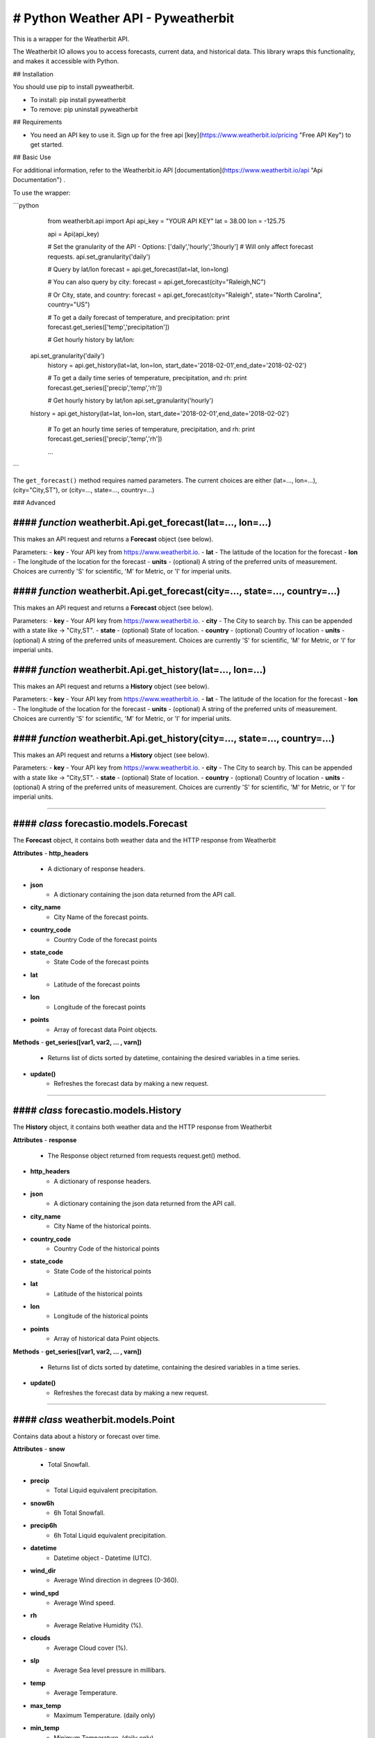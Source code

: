 *******************
# Python Weather API - Pyweatherbit
*******************

This is a wrapper for the Weatherbit API.

The Weatherbit IO allows you to access forecasts, current data, and historical data. This library wraps this functionality, and makes it accessible with Python.


## Installation

You should use pip to install pyweatherbit.

* To install: pip install pyweatherbit
* To remove:  pip uninstall pyweatherbit

## Requirements


- You need an API key to use it. Sign up for the free api [key](https://www.weatherbit.io/pricing "Free API Key") to get started.


## Basic Use


For additional information, refer to the Weatherbit.io API [documentation](https://www.weatherbit.io/api "Api Documentation") .

To use the wrapper:

```python

	from weatherbit.api import Api
	api_key = "YOUR API KEY"
	lat = 38.00
	lon = -125.75

	api = Api(api_key)

	# Set the granularity of the API - Options: ['daily','hourly','3hourly']
	# Will only affect forecast requests.
	api.set_granularity('daily')

	# Query by lat/lon
	forecast = api.get_forecast(lat=lat, lon=long)

	# You can also query by city:
	forecast = api.get_forecast(city="Raleigh,NC")

	# Or City, state, and country:
	forecast = api.get_forecast(city="Raleigh", state="North Carolina", country="US")

	# To get a daily forecast of temperature, and precipitation:
	print forecast.get_series(['temp','precipitation'])

	# Get hourly history by lat/lon:
    api.set_granularity('daily')
	history = api.get_history(lat=lat, lon=lon, start_date='2018-02-01',end_date='2018-02-02')

	# To get a daily time series of temperature, precipitation, and rh:
	print forecast.get_series(['precip','temp','rh'])

	# Get hourly history by lat/lon
	api.set_granularity('hourly')
    history = api.get_history(lat=lat, lon=lon, start_date='2018-02-01',end_date='2018-02-02')
	
	# To get an hourly time series of temperature, precipitation, and rh:
	print forecast.get_series(['precip','temp','rh'])

	...
```

The ``get_forecast()`` method requires named parameters. The current choices are either (lat=..., lon=...), (city="City,ST"), or (city=..., state=..., country=...)


### Advanced

#### *function* weatherbit.Api.get_forecast(lat=..., lon=...)
---------------------------------------------------

This makes an API request and returns a **Forecast** object (see below).

Parameters:  
- **key** - Your API key from https://www.weatherbit.io.  
- **lat** - The latitude of the location for the forecast  
- **lon** - The longitude of the location for the forecast  
- **units** - (optional) A string of the preferred units of measurement. Choices are currently 'S' for scientific, 'M' for Metric, or 'I' for imperial units.  

#### *function* weatherbit.Api.get_forecast(city=..., state=..., country=...)
---------------------------------------------------

This makes an API request and returns a **Forecast** object (see below).

Parameters:
- **key** - Your API key from https://www.weatherbit.io.  
- **city** - The City to search by. This can be appended with a state like -> "City,ST".  
- **state** - (optional) State of location.  
- **country** - (optional) Country of location  
- **units** - (optional) A string of the preferred units of measurement. Choices are currently 'S' for scientific, 'M' for Metric, or 'I' for imperial units.  
  
#### *function* weatherbit.Api.get_history(lat=..., lon=...)  
---------------------------------------------------
  
This makes an API request and returns a **History** object (see below).  
  
Parameters:  
- **key** - Your API key from https://www.weatherbit.io.  
- **lat** - The latitude of the location for the forecast  
- **lon** - The longitude of the location for the forecast  
- **units** - (optional) A string of the preferred units of measurement. Choices are currently 'S' for scientific, 'M' for Metric, or 'I' for imperial units.  

#### *function* weatherbit.Api.get_history(city=..., state=..., country=...)  
---------------------------------------------------  
  
This makes an API request and returns a **History** object (see below).   
  
Parameters:  
- **key** - Your API key from https://www.weatherbit.io.  
- **city** - The City to search by. This can be appended with a state like -> "City,ST".  
- **state** - (optional) State of location.  
- **country** - (optional) Country of location  
- **units** - (optional) A string of the preferred units of measurement. Choices are currently 'S' for scientific, 'M' for Metric, or 'I' for imperial units.  

----------------------------------------------------



#### *class* forecastio.models.Forecast  
------------------------------------  

The **Forecast** object, it contains both weather data and the HTTP response from Weatherbit  

**Attributes**  
- **http_headers**  
		-  A dictionary of response headers.   
- **json**
		-  A dictionary containing the json data returned from the API call.  
- **city_name**  
    	-  City Name of the forecast points.  
- **country_code**
    	-  Country Code of the forecast points  
- **state_code**
    	-  State Code of the forecast points  
- **lat**  
    	-  Latitude of the forecast points  
- **lon**  
    	-  Longitude of the forecast points  
- **points**  
	-  Array of forecast data Point objects.  

**Methods**  
- **get_series([var1, var2, ... , varn])**  
		-  Returns list of dicts sorted by datetime, containing the desired variables in a time series.  
- **update()**  
		-  Refreshes the forecast data by making a new request.  

----------------------------------------------------

#### *class* forecastio.models.History  
------------------------------------

The **History** object, it contains both weather data and the HTTP response from Weatherbit  
  
**Attributes**  
- **response**  
		-  The Response object returned from requests request.get() method.  
- **http_headers**  
		-  A dictionary of response headers.   
- **json**  
		-  A dictionary containing the json data returned from the API call.  
- **city_name**  
    	-  City Name of the historical points.  
- **country_code**  
    	-  Country Code of the historical points  
- **state_code**  
    	-  State Code of the historical points  
- **lat**  
    	-  Latitude of the historical points  
- **lon**  
    	-  Longitude of the historical points  
- **points**  
	-  Array of historical data Point objects.  
  
**Methods**  
- **get_series([var1, var2, ... , varn])**  
		-  Returns list of dicts sorted by datetime, containing the desired variables in a time series.  
- **update()**   
		-  Refreshes the forecast data by making a new request.  

----------------------------------------------------

#### *class* weatherbit.models.Point
---------------------------------------------

Contains data about a history or forecast over time.  

**Attributes**  
- **snow**  
		-  Total Snowfall.  
- **precip**
		-  Total Liquid equivalent precipitation.  
- **snow6h**  
		-  6h Total Snowfall.  
- **precip6h**  
		-  6h Total Liquid equivalent precipitation.  
- **datetime**  
		-  Datetime object - Datetime  (UTC).  
- **wind_dir**  
		-  Average Wind direction in degrees (0-360).  
- **wind_spd**  
		-  Average Wind speed.   
- **rh**  
		-  Average Relative Humidity (%).  
- **clouds**  
		-  Average Cloud cover (%).  
- **slp**  
		-  Average Sea level pressure in millibars.  
- **temp**  
		-  Average Temperature.  
- **max_temp**  
		-  Maximum Temperature. (daily only)  
- **min_temp**  
		-  Minimum Temperature. (daily only)  
- **weather**  
	    -  Dict containing day/night weather icon, description, and code.  

----------------------------------------------------


#### *class* weatherbit.models.SingleTimePoint  
---------------------------------------------

Contains data about a single point in time - Current weather data.  

**Attributes**  
- **snow**  
		-  Total Snowfall.  
- **precip**
		-  Total Liquid equivalent precipitation.  
- **snow3h**  
		-  Total 3h Snowfall.  
- **precip3h**  
		-  Total 3h  Liquid equivalent precipitation.  
- **datetime**  
		-  Datetime object - Datetime  (UTC).  
- **sunrise**  
		-  Datetime object - Sunrise time (UTC).  
- **sunset**  
		-  Datetime object - Sunset time  (UTC).  
- **wind_dir**  
		-  Wind direction in degrees (0-360).  
- **wind_spd**  
		-  Wind speed.   
- **rh**  
		-  Relative Humidity (%).  
- **slp**  
		-  Sea level pressure in millibars.  
- **temp**  
		-  Temperature.  
- **clouds**  
		-  Cloud cover (%).  
- **visibility**  
		-  Visibility text (for METAR observations only).  
- **station**  
		-  Station ID.  
- **weather**  
	    -  Dict containing day/night weather icon, description, and code.  
  
----------------------------------------------------
